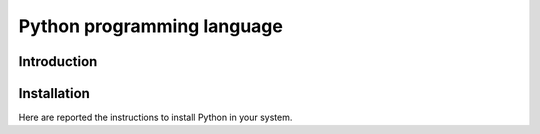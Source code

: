 ===========================
Python programming language
===========================

Introduction
============




Installation
============

Here are reported the instructions to install Python in your system.
